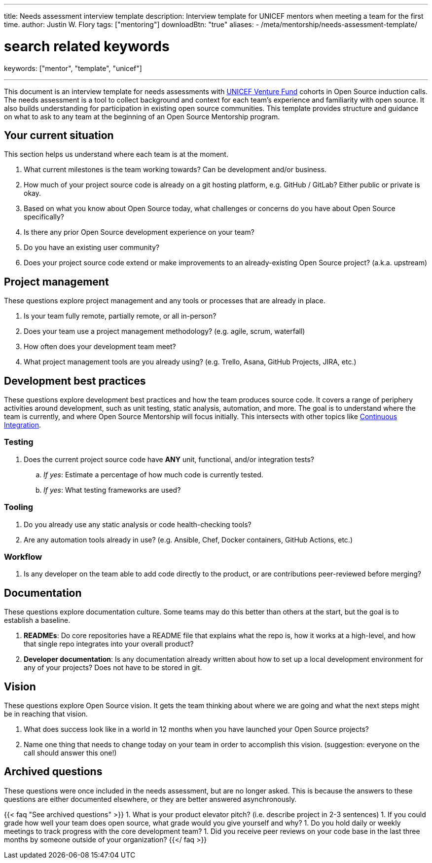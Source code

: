 ---
title: Needs assessment interview template
description: Interview template for UNICEF mentors when meeting a team for the first time.
author: Justin W. Flory
tags: ["mentoring"]
downloadBtn: "true"
aliases:
    - /meta/mentorship/needs-assessment-template/

# search related keywords
keywords: ["mentor", "template", "unicef"]

---

This document is an interview template for needs assessments with https://unicefinnovationfund.org/[UNICEF Venture Fund] cohorts in Open Source induction calls.
The needs assessment is a tool to collect background and context for each team's experience and familiarity with open source.
It also builds understanding for participation in existing open source communities.
This template provides structure and guidance on what to ask to any team at the beginning of an Open Source Mentorship program.


== Your current situation

This section helps us understand where each team is at the moment.

. What current milestones is the team working towards?
  Can be development and/or business.
. How much of your project source code is already on a git hosting platform, e.g. GitHub / GitLab?
  Either public or private is okay.
. Based on what you know about Open Source today, what challenges or concerns do you have about Open Source specifically?
. Is there any prior Open Source development experience on your team?
. Do you have an existing user community?
. Does your project source code extend or make improvements to an already-existing Open Source project?
  (a.k.a. upstream)


== Project management

These questions explore project management and any tools or processes that are already in place.

. Is your team fully remote, partially remote, or all in-person?
. Does your team use a project management methodology?
  (e.g. agile, scrum, waterfall)
. How often does your development team meet?
. What project management tools are you already using?
  (e.g. Trello, Asana, GitHub Projects, JIRA, etc.)


[[development]]
== Development best practices

These questions explore development best practices and how the team produces source code.
It covers a range of periphery activities around development, such as unit testing, static analysis, automation, and more.
The goal is to understand where the team is currently, and where Open Source Mentorship will focus initially.
This intersects with other topics like link:++{{< ref "dpg-indicators/8/continuous-integration" >}}++[Continuous Integration].

=== Testing

. Does the current project source code have *ANY* unit, functional, and/or integration tests?
.. _If yes_:
   Estimate a percentage of how much code is currently tested.
.. _If yes_:
   What testing frameworks are used?

=== Tooling

. Do you already use any static analysis or code health-checking tools?
. Are any automation tools already in use?
  (e.g. Ansible, Chef, Docker containers, GitHub Actions, etc.)

=== Workflow

. Is any developer on the team able to add code directly to the product, or are contributions peer-reviewed before merging?


== Documentation

These questions explore documentation culture.
Some teams may do this better than others at the start, but the goal is to establish a baseline.

. *READMEs*:
  Do core repositories have a README file that explains what the repo is, how it works at a high-level, and how that single repo integrates into your overall product?
. *Developer documentation*:
  Is any documentation already written about how to set up a local development environment for any of your projects?
  Does not have to be stored in git.


== Vision

These questions explore Open Source vision.
It gets the team thinking about where we are going and what the next steps might be in reaching that vision.

. What does success look like in a world in 12 months when you have launched your Open Source projects?
. Name one thing that needs to change today on your team in order to accomplish this vision.
  (suggestion:
  everyone on the call should answer this one!)


[[archived]]
== Archived questions

These questions were once included in the needs assessment, but are no longer asked.
This is because the answers to these questions are either documented elsewhere, or they are better answered asynchronously.

{{< faq "See archived questions" >}}
1. What is your product elevator pitch?
   (i.e. describe project in 2-3 sentences)
1. If you could grade how well your team does open source, what grade would you give yourself and why?
1. Do you hold daily or weekly meetings to track progress with the core development team?
1. Did you receive peer reviews on your code base in the last three months by someone outside of your organization?
{{</ faq >}}
